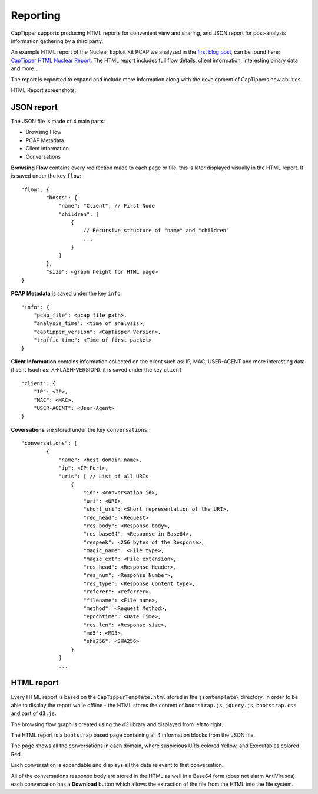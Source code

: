 ==========
Reporting
==========

CapTipper supports producing HTML reports for convenient view and sharing,
and JSON report for post-analysis information gathering by a third party.

An example HTML report of the Nuclear Exploit Kit PCAP we analyzed in the `first blog post`_, can be found here: `CapTipper HTML Nuclear Report`_.
The HTML report includes full flow details, client information, interesting binary data and more…

The report is expected to expand and include more information along with the development of CapTippers new abilities.

HTML Report screenshots:

JSON report
-----------
The JSON file is made of 4 main parts:

* Browsing Flow
* PCAP Metadata
* Client information
* Conversations

**Browsing Flow** contains every redirection made to each page or file, this is later displayed visually in the HTML report.
It is saved under the key ``flow``:

::

    "flow": {
            "hosts": {
                "name": "Client", // First Node
                "children": [
                    {
                        // Recursive structure of "name" and "children"
                        ...
                    }
                ]
            },
            "size": <graph height for HTML page>
    }

**PCAP Metadata** is saved under the key ``info``:
::

    "info": {
        "pcap_file": <pcap file path>,
        "analysis_time": <time of analysis>,
        "captipper_version": <CapTipper Version>,
        "traffic_time": <Time of first packet>
    }

**Client information** contains information collected on the client such as: IP, MAC, USER-AGENT and more interesting data if sent (such as: X-FLASH-VERSION).
it is saved under the key ``client``:
::

    "client": {
        "IP": <IP>,
        "MAC": <MAC>,
        "USER-AGENT": <User-Agent>
    }

**Coversations** are stored under the key ``conversations``:
::

    "conversations": [
            {
                "name": <host domain name>,
                "ip": <IP:Port>,
                "uris": [ // List of all URIs
                    {
                        "id": <conversation id>,
                        "uri": <URI>,
                        "short_uri": <Short representation of the URI>,
                        "req_head": <Request>
                        "res_body": <Response body>,
                        "res_base64": <Response in Base64>,
                        "respeek": <256 bytes of the Response>,
                        "magic_name": <File type>,
                        "magic_ext": <File extension>,
                        "res_head": <Response Header>,
                        "res_num": <Response Number>,
                        "res_type": <Response Content type>,
                        "referer": <referrer>,
                        "filename": <File name>,
                        "method": <Request Method>,
                        "epochtime": <Date Time>,
                        "res_len": <Response size>,
                        "md5": <MD5>,
                        "sha256": <SHA256>
                    }
                ]
                ...

HTML report
-----------
Every HTML report is based on the ``CapTipperTemplate.html`` stored in the ``jsontemplate\`` directory.
In order to be able to display the report while offline - the HTML stores the content of ``bootstrap.js``, ``jquery.js``, ``bootstrap.css`` and part of ``d3.js``.

The browsing flow graph is created using the *d3* library and displayed from left to right.

The HTML report is a ``bootstrap`` based page containing all 4 information blocks from the JSON file.

The page shows all the conversations in each domain, where suspicious URIs colored Yellow, and Executables colored Red.

Each conversation is expandable and displays all the data relevant to that conversation.

All of the conversations response body are stored in the HTML as well in a Base64 form (does not alarm AntiViruses).
each conversation has a **Download** button which allows the extraction of the file from the HTML into the file system.



.. _first blog post: http://www.omriher.com/2015/01/captipper-malicious-http-traffic.html

.. _CapTipper HTML Nuclear Report: https://www.googledrive.com/host/0B2SG9QbrDHc-RHBUeDZOWHA0cTg